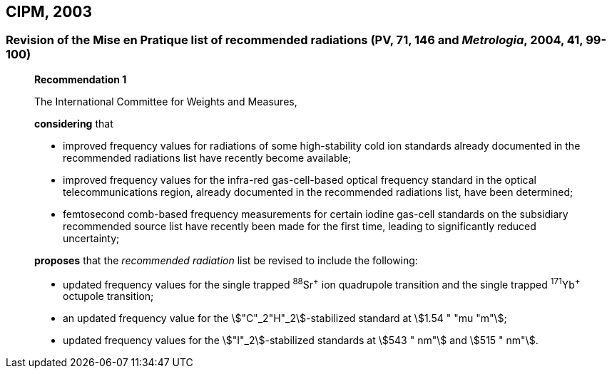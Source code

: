 [[cipm2003]]
== CIPM, 2003

[[cipm2003r1]]
=== Revision of the Mise en Pratique list of recommended radiations (PV, 71, 146 and _Metrologia_, 2004, 41, 99-100)

____
[align=center]
*Recommendation 1*

The International Committee for Weights and Measures,

*considering* that

* improved frequency values for radiations of some high-stability cold ion standards already documented in the recommended radiations list have recently become available;
* improved frequency values for the infra-red gas-cell-based optical frequency standard in the optical telecommunications region, already documented in the recommended radiations list, have been determined;
* femtosecond comb-based frequency measurements for certain iodine gas-cell standards on the subsidiary recommended source list have recently been made for the first time, leading to significantly reduced uncertainty;

*proposes* that the _recommended radiation_ list be revised to include the following:

* updated frequency values for the single trapped ^88^Sr^\+^ ion quadrupole transition and the single trapped ^171^Yb^+^ octupole transition;
* an updated frequency value for the stem:["C"_2"H"_2]-stabilized standard at stem:[1.54 " "mu "m"];
* updated frequency values for the stem:["I"_2]-stabilized standards at stem:[543 " nm"] and stem:[515 " nm"].
____